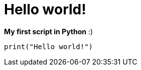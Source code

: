 = Hello world!

:Module:        stdlib
:Function:      print
:Platform:      Any

// END-OF-HEADER. DO NOT MODIFY OR DELETE THIS LINE

*My first script in Python* :)

[source, python]
----
print("Hello world!")
----